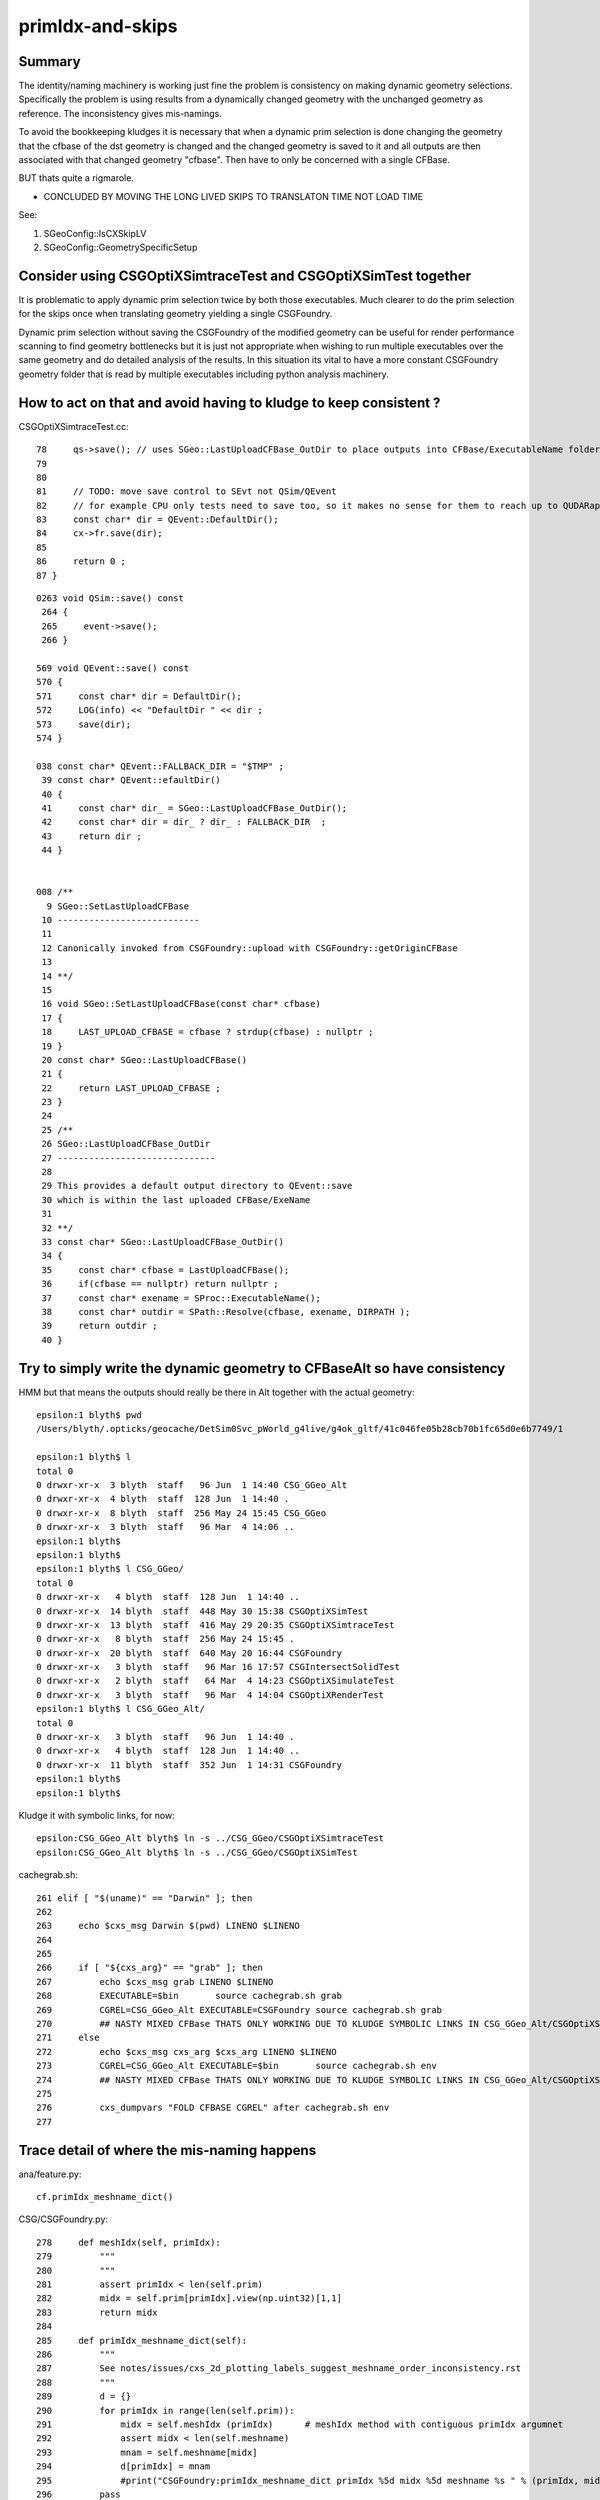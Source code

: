 primIdx-and-skips
====================

Summary 
---------

The identity/naming machinery is working just fine the problem
is consistency on making dynamic geometry selections. Specifically the problem
is using results from a dynamically changed geometry with the unchanged geometry
as reference. The inconsistency gives mis-namings.  

To avoid the bookkeeping kludges it is necessary that when a dynamic prim selection 
is done changing the geometry that the cfbase of the dst geometry is changed 
and the changed geometry is saved to it and all outputs are then associated 
with that changed geometry "cfbase".   Then have to only be concerned with a single CFBase. 

BUT thats quite a rigmarole. 

* CONCLUDED BY MOVING THE LONG LIVED SKIPS TO TRANSLATON TIME NOT LOAD TIME

See:

1. SGeoConfig::IsCXSkipLV
2. SGeoConfig::GeometrySpecificSetup 


Consider using CSGOptiXSimtraceTest and CSGOptiXSimTest together
-------------------------------------------------------------------

It is problematic to apply dynamic prim selection twice by both those executables.
Much clearer to do the prim selection for the skips once when translating geometry
yielding a single CSGFoundry.   

Dynamic prim selection without saving the CSGFoundry of the modified geometry 
can be useful for render performance scanning to find geometry bottlenecks 
but it is just not appropriate when wishing to run multiple executables over the same geometry 
and do detailed analysis of the results. In this situation its vital to have a more constant 
CSGFoundry geometry folder that is read by multiple executables including python analysis
machinery. 


How to act on that and avoid having to kludge to keep consistent ?
---------------------------------------------------------------------

CSGOptiXSimtraceTest.cc::

     78     qs->save(); // uses SGeo::LastUploadCFBase_OutDir to place outputs into CFBase/ExecutableName folder sibling to CSGFoundry   
     79 
     80 
     81     // TODO: move save control to SEvt not QSim/QEvent 
     82     // for example CPU only tests need to save too, so it makes no sense for them to reach up to QUDARap to control that 
     83     const char* dir = QEvent::DefaultDir();
     84     cx->fr.save(dir);
     85 
     86     return 0 ;
     87 }


::

    0263 void QSim::save() const
     264 {
     265     event->save();
     266 }

    569 void QEvent::save() const
    570 {
    571     const char* dir = DefaultDir();
    572     LOG(info) << "DefaultDir " << dir ;
    573     save(dir);
    574 }

    038 const char* QEvent::FALLBACK_DIR = "$TMP" ;
     39 const char* QEvent::efaultDir()
     40 {
     41     const char* dir_ = SGeo::LastUploadCFBase_OutDir();
     42     const char* dir = dir_ ? dir_ : FALLBACK_DIR  ;
     43     return dir ;
     44 }


    008 /**
      9 SGeo::SetLastUploadCFBase
     10 ---------------------------
     11 
     12 Canonically invoked from CSGFoundry::upload with CSGFoundry::getOriginCFBase
     13 
     14 **/
     15 
     16 void SGeo::SetLastUploadCFBase(const char* cfbase)
     17 {
     18     LAST_UPLOAD_CFBASE = cfbase ? strdup(cfbase) : nullptr ;
     19 }
     20 const char* SGeo::LastUploadCFBase()
     21 {
     22     return LAST_UPLOAD_CFBASE ;
     23 }
     24 
     25 /**
     26 SGeo::LastUploadCFBase_OutDir
     27 ------------------------------
     28 
     29 This provides a default output directory to QEvent::save
     30 which is within the last uploaded CFBase/ExeName
     31 
     32 **/
     33 const char* SGeo::LastUploadCFBase_OutDir()
     34 {
     35     const char* cfbase = LastUploadCFBase();
     36     if(cfbase == nullptr) return nullptr ;
     37     const char* exename = SProc::ExecutableName();
     38     const char* outdir = SPath::Resolve(cfbase, exename, DIRPATH );
     39     return outdir ;
     40 }




Try to simply write the dynamic geometry to CFBaseAlt so have consistency
------------------------------------------------------------------------------

HMM but that means the outputs should really be there in Alt together with the actual geometry::

    epsilon:1 blyth$ pwd
    /Users/blyth/.opticks/geocache/DetSim0Svc_pWorld_g4live/g4ok_gltf/41c046fe05b28cb70b1fc65d0e6b7749/1

    epsilon:1 blyth$ l
    total 0
    0 drwxr-xr-x  3 blyth  staff   96 Jun  1 14:40 CSG_GGeo_Alt
    0 drwxr-xr-x  4 blyth  staff  128 Jun  1 14:40 .
    0 drwxr-xr-x  8 blyth  staff  256 May 24 15:45 CSG_GGeo
    0 drwxr-xr-x  3 blyth  staff   96 Mar  4 14:06 ..
    epsilon:1 blyth$ 
    epsilon:1 blyth$ 
    epsilon:1 blyth$ l CSG_GGeo/
    total 0
    0 drwxr-xr-x   4 blyth  staff  128 Jun  1 14:40 ..
    0 drwxr-xr-x  14 blyth  staff  448 May 30 15:38 CSGOptiXSimTest
    0 drwxr-xr-x  13 blyth  staff  416 May 29 20:35 CSGOptiXSimtraceTest
    0 drwxr-xr-x   8 blyth  staff  256 May 24 15:45 .
    0 drwxr-xr-x  20 blyth  staff  640 May 20 16:44 CSGFoundry
    0 drwxr-xr-x   3 blyth  staff   96 Mar 16 17:57 CSGIntersectSolidTest
    0 drwxr-xr-x   2 blyth  staff   64 Mar  4 14:23 CSGOptiXSimulateTest
    0 drwxr-xr-x   3 blyth  staff   96 Mar  4 14:04 CSGOptiXRenderTest
    epsilon:1 blyth$ l CSG_GGeo_Alt/
    total 0
    0 drwxr-xr-x   3 blyth  staff   96 Jun  1 14:40 .
    0 drwxr-xr-x   4 blyth  staff  128 Jun  1 14:40 ..
    0 drwxr-xr-x  11 blyth  staff  352 Jun  1 14:31 CSGFoundry
    epsilon:1 blyth$ 
    epsilon:1 blyth$ 


Kludge it with symbolic links, for now::

    epsilon:CSG_GGeo_Alt blyth$ ln -s ../CSG_GGeo/CSGOptiXSimtraceTest
    epsilon:CSG_GGeo_Alt blyth$ ln -s ../CSG_GGeo/CSGOptiXSimTest


cachegrab.sh::

    261 elif [ "$(uname)" == "Darwin" ]; then
    262 
    263     echo $cxs_msg Darwin $(pwd) LINENO $LINENO
    264 
    265     
    266     if [ "${cxs_arg}" == "grab" ]; then
    267         echo $cxs_msg grab LINENO $LINENO 
    268         EXECUTABLE=$bin       source cachegrab.sh grab
    269         CGREL=CSG_GGeo_Alt EXECUTABLE=CSGFoundry source cachegrab.sh grab
    270         ## NASTY MIXED CFBase THATS ONLY WORKING DUE TO KLUDGE SYMBOLIC LINKS IN CSG_GGeo_Alt/CSGOptiXSimtraceTest  
    271     else
    272         echo $cxs_msg cxs_arg $cxs_arg LINENO $LINENO
    273         CGREL=CSG_GGeo_Alt EXECUTABLE=$bin       source cachegrab.sh env
    274         ## NASTY MIXED CFBase THATS ONLY WORKING DUE TO KLUDGE SYMBOLIC LINKS IN CSG_GGeo_Alt/CSGOptiXSimtraceTest  
    275         
    276         cxs_dumpvars "FOLD CFBASE CGREL" after cachegrab.sh env
    277         
 


Trace detail of where the mis-naming happens
----------------------------------------------------

ana/feature.py::

    cf.primIdx_meshname_dict()

CSG/CSGFoundry.py::

    278     def meshIdx(self, primIdx):
    279         """
    280         """
    281         assert primIdx < len(self.prim)
    282         midx = self.prim[primIdx].view(np.uint32)[1,1]
    283         return midx 
    284         
    285     def primIdx_meshname_dict(self):
    286         """
    287         See notes/issues/cxs_2d_plotting_labels_suggest_meshname_order_inconsistency.rst
    288         """
    289         d = {}
    290         for primIdx in range(len(self.prim)):
    291             midx = self.meshIdx (primIdx)      # meshIdx method with contiguous primIdx argumnet
    292             assert midx < len(self.meshname)
    293             mnam = self.meshname[midx]
    294             d[primIdx] = mnam
    295             #print("CSGFoundry:primIdx_meshname_dict primIdx %5d midx %5d meshname %s " % (primIdx, midx, mnam))
    296         pass
    297         return d
    298         



DONE : work out way to handle prim skips with proper identity : JUST NEED TO ARRANGE CONSISTENTLY KEEPING RESULTS TOGETHER WITH THE CORRESPONDING GEOMETRY
-------------------------------------------------------------------------------------------------------------------------------------------------------------

From below, the primIdx in the OptiX machinery is the flat contiguous index 
from the uploaded CSGFoundry geometry. The CSGCopy just passes over the meshIdx::


    156 void CSGCopy::copySolidPrim(AABB& solid_bb, int dPrimOffset, const CSGSolid* sso )
    157 {
    158     unsigned dump_ = Dump(sSolidIdx);
    159     bool dump_prim = ( dump_ & 0x2 ) != 0u ;
    160 
    161     for(int primIdx=sso->primOffset ; primIdx < sso->primOffset+sso->numPrim ; primIdx++)
    162     {
    163          const CSGPrim* spr = src->getPrim(primIdx);
    164          unsigned meshIdx = spr->meshIdx() ;
    165          unsigned repeatIdx = spr->repeatIdx() ;
    166          bool selected = elv == nullptr ? true : elv->is_set(meshIdx) ;
    167          if( selected == false ) continue ;
    168 
    169          unsigned numNode = spr->numNode()  ;  // not envisaging node selection, so this will be same in src and dst 
    170          unsigned dPrimIdx_global = dst->getNumPrim() ;            // destination numPrim prior to prim addition
    171          unsigned dPrimIdx_local = dPrimIdx_global - dPrimOffset ; // make the PrimIdx local to the solid 
    172 
    173          CSGPrim* dpr = dst->addPrim(numNode, -1 );
    174          if( elv == nullptr ) assert( dpr->nodeOffset() == spr->nodeOffset() );
    175 
    176          dpr->setMeshIdx(meshIdx);
    177          dpr->setRepeatIdx(repeatIdx);
    178          dpr->setPrimIdx(dPrimIdx_local);
    179 
    180          AABB prim_bb = {} ;
    181          copyPrimNodes(prim_bb, spr );
    182          dpr->setAABB( prim_bb.data() );
    183          //dpr->setAABB( spr->AABB() );  // will not be so with selection 
    184 


  

HMM: CSG_GGeo_Convert just passes across all names independent of skips 
----------------------------------------------------------------------------

* YES: but this is just fine : the CSGPrim references the meshIdx, and do not remove meshIdx as change geometry : just treat those as absolute
* the issue is using old geometry with results from a new geometry, the new geometry having had the CSG::CopySelect skips applied


::

    076 void CSG_GGeo_Convert::init()
     77 {
     78     ggeo->getMeshNames(foundry->meshname);
     79     // ggeo->getBoundaryNames(foundry->bndname);   // boundary names now travel with the NP bnd.names 
     80     ggeo->getMergedMeshLabels(foundry->mmlabel);

    1022 void GGeo::getMeshNames(std::vector<std::string>& meshNames) const
    1023 {
    1024      m_meshlib->getMeshNames(meshNames);
    1025 }

    812 void GMeshLib::getMeshNames(std::vector<std::string>& meshNames) const
    813 {
    814     meshNames.clear();
    815     unsigned numMeshes = getNumMeshes();
    816     for(unsigned midx=0 ; midx < numMeshes ; midx++)
    817     {
    818         const char* mname = getMeshName(midx);
    819         meshNames.push_back(mname);
    820     }
    821 }


    0261 CSGSolid* CSG_GGeo_Convert::convertSolid( unsigned repeatIdx )
     262 {
     ...
     297     for(unsigned primIdx=0 ; primIdx < numPrim ; primIdx++)
     298     {
     299         unsigned meshIdx   = comp->getMeshIndex(primIdx);   // from idxBuffer aka lvIdx 
     300         const char* mname = foundry->getName(meshIdx);      //  
     301         bool cxskip = SGeoConfig::IsCXSkipLV(meshIdx);
     302 
     303         LOG(LEVEL) << " cxskip " << cxskip << " meshIdx " << meshIdx << " mname " << mname ;
     304         if(cxskip)
     305         {
     306             LOG(error) << " cxskip " << cxskip << " meshIdx " << meshIdx << " mname " << mname ;
     307             continue ;
     308         }
     309 
     310         CSGPrim* prim = convertPrim(comp, primIdx);
     311         bb.include_aabb( prim->AABB() );
     312 
     313         unsigned sbtIdx = prim->sbtIndexOffset() ;  // from CSGFoundry::addPrim
     314         //assert( sbtIdx == primIdx  );    // HMM: not with skips
     315         assert( sbtIdx == solidPrimChk  );
     316 
     317         prim->setRepeatIdx(repeatIdx);
     318         prim->setPrimIdx(primIdx);
     319 
     320         solidPrimChk += 1 ;
     321     } 
     322     // NB when SGeoConfig::IsCXSkipLV skips are used the primIdx set by CSGPrim::setPrimIdx will not be contiguous   
     323     // Q: Does the OptiX identity machinery accomodate this assigned primIdx  ?
     324     // A: I think the answer is currently NO 
     325     //    
     326     //    The value returned from optixGetPrimitiveIndex is the 0-based index of the bbox within the GAS plus a bias 
     327     //    that is passed into the GAS and currently comes from CSGSolid so->primOffset which is just the number of 
     328     //    primitives so far collected. 
     329     //  
     330     

::

    072 /**
     73 GAS_Builder::MakeCustomPrimitivesBI_11N
     74 -----------------------------------------
     75 
     76 References to bbox array from CSGPrimSpec copyied into the BI
     77 
     78 Creates buildInput using device refs of pre-uploaded aabb for all prim (aka layers) of the Solid
     79 and arranges for separate SBT records for each prim.
     80 
     81 Added primitiveIndexOffset to CSGPrimSpec in attempt to get identity info 
     82 regarding what piece of geometry is intersected/closesthit. 
     83 
     84 **/
     85 
     86 BI GAS_Builder::MakeCustomPrimitivesBI_11N(const CSGPrimSpec& ps)
     87 {
     88     assert( ps.device == true );
     89     assert( ps.stride_in_bytes % sizeof(float) == 0 );
     90 
     91     BI bi = {} ;
     92     bi.mode = 1 ;
     93     bi.flags = new unsigned[ps.num_prim];
     94     for(unsigned i=0 ; i < ps.num_prim ; i++) bi.flags[i] = OPTIX_GEOMETRY_FLAG_DISABLE_ANYHIT ;
     95 
     96     // http://www.cudahandbook.com/2013/08/why-does-cuda-cudeviceptr-use-unsigned-int-instead-of-void/ 
     97     // CUdeviceptr is typedef to unsigned long long 
     98     // uintptr_t is an unsigned integer type that is capable of storing a data pointer.
     99 
    100     bi.d_aabb = (CUdeviceptr) (uintptr_t) ps.aabb ;
    101     bi.d_sbt_index = (CUdeviceptr) (uintptr_t) ps.sbtIndexOffset ;
    102 
    103     bi.buildInput = {};
    104     bi.buildInput.type = OPTIX_BUILD_INPUT_TYPE_CUSTOM_PRIMITIVES;
    105     OptixBuildInputCustomPrimitiveArray& buildInputCPA = bi.buildInput.aabbArray ;
    106     buildInputCPA.aabbBuffers = &bi.d_aabb ;
    107     buildInputCPA.numPrimitives = ps.num_prim  ;
    108     buildInputCPA.strideInBytes = ps.stride_in_bytes ;
    109     buildInputCPA.flags = bi.flags;                                  // flags per sbt record
    110     buildInputCPA.numSbtRecords = ps.num_prim ;                      // number of sbt records available to sbt index offset override. 
    111     buildInputCPA.sbtIndexOffsetBuffer  = bi.d_sbt_index ;           // Device pointer to per-primitive local sbt index offset buffer, Every entry must be in range [0,numSbtRecords-1]
    112     buildInputCPA.sbtIndexOffsetSizeInBytes  = sizeof(unsigned);     // Size of type of the sbt index offset. Needs to be 0,     1, 2 or 4    
    113     buildInputCPA.sbtIndexOffsetStrideInBytes = ps.stride_in_bytes ; // Stride between the index offsets. If set to zero, the offsets are assumed to be tightly packed.
    114     buildInputCPA.primitiveIndexOffset = ps.primitiveIndexOffset ;   // Primitive index bias, applied in optixGetPrimitiveIndex() see OptiX7Test.cu:__closesthit__ch
    115 



__closesthit__ch
-------------------

::

    402 extern "C" __global__ void __closesthit__ch()
    403 {   
    404     //unsigned instance_index = optixGetInstanceIndex() ;  0-based index within IAS
    405     unsigned instance_id = optixGetInstanceId() ;  // user supplied instanceId, see IAS_Builder::Build and InstanceId.h 
    406     unsigned prim_idx = optixGetPrimitiveIndex() ;  // GAS_Builder::MakeCustomPrimitivesBI_11N  (1+index-of-CSGPrim within CSGSolid/GAS)
    407     unsigned identity = (( prim_idx & 0xffff ) << 16 ) | ( instance_id & 0xffff ) ;
    408 


primitiveIndexOffset is crucial bias applied to what *optixGetPrimitiveIndex* returns
----------------------------------------------------------------------------------------

::

    epsilon:CSGOptiX blyth$ opticks-f primitiveIndexOffset
    ./CSGOptiX/GAS_Builder.cc:        << " ps.primitiveIndexOffset " << ps.primitiveIndexOffset
    ./CSGOptiX/GAS_Builder.cc:Added primitiveIndexOffset to CSGPrimSpec in attempt to get identity info 
    ./CSGOptiX/GAS_Builder.cc:    buildInputCPA.primitiveIndexOffset = ps.primitiveIndexOffset ;   // Primitive index bias, applied in optixGetPrimitiveIndex() see OptiX7Test.cu:__closesthit__ch
    ./CSGOptiX/GAS_Builder.cc:        << " buildInputCPA.primitiveIndexOffset " << buildInputCPA.primitiveIndexOffset
    ./CSG/CSGPrim.cc:CSGPrimSpec::primitiveIndexOffset
    ./CSG/CSGPrim.cc:    ps.primitiveIndexOffset = primIdx ;   
    ./CSG/CSGPrimSpec.cc:       << " primitiveIndexOffset " << std::setw(4) << primitiveIndexOffset
    ./CSG/CSGPrimSpec.h:    unsigned        primitiveIndexOffset ;   // offsets optixGetPrimitiveIndex() see GAS_Builder::MakeCustomPrimitivesBI_11N
    ./externals/rcs.bash:    519 /// plus the primitiveIndexOffset.
    ./externals/rcs.bash:     385     /// Sum of primitiveIndexOffset and number of primitive must not overflow 32bits.
    ./externals/rcs.bash:     386     unsigned int primitiveIndexOffset;
    ./examples/UseOptiX7GeometryInstancedGASCompDyn/GAS_Builder.cc:    unsigned primitiveIndexOffset = i ; 
    ./examples/UseOptiX7GeometryInstancedGASCompDyn/GAS_Builder.cc:    buildInputCPA.primitiveIndexOffset = primitiveIndexOffset ;  // Primitive index bias, applied in optixGetPrimitiveIndex()
    epsilon:opticks blyth$ 



::

    061 How to implement Prim selection ?
     62 ~~~~~~~~~~~~~~~~~~~~~~~~~~~~~~~~~~~~~~~~~~
     63 
     64 Applying Prim selection based on meshIdx/lvIdx of each 
     65 Prim still requires to iterate over them all.
     66 Better to apply selection in one place only. 
     67 So where to apply prim selection ?
     68 
     69 CSGPrimSpec is too late as the prim array handled
     70 there needs to be memory contiguous.   
     71 This suggests addition of selected_prim to CSGFoundry::
     72 
     73     std::vector<CSGPrim>  prim ;
     74     std::vector<CSGPrim>  selected_prim ;
     75 
     76 Must also ensure no blind passing of primOffsets as they 
     77 will be invalid. 
     78 
     79 **/
     80 
     81 CSGPrimSpec CSGPrim::MakeSpec( const CSGPrim* prim0,  unsigned primIdx, unsigned numPrim ) // static 
     82 {
     83     const CSGPrim* prim = prim0 + primIdx ;
     84 
     85     CSGPrimSpec ps ;
     86     ps.aabb = prim->AABB() ;
     87     ps.sbtIndexOffset = prim->sbtIndexOffsetPtr() ;
     88     ps.num_prim = numPrim ;
     89     ps.stride_in_bytes = sizeof(CSGPrim);
     90     ps.primitiveIndexOffset = primIdx ;
     91 
     92     return ps ;
     93 }

::

    epsilon:CSG blyth$ opticks-f MakeSpec
    ./CSGOptiX/SBT.cc:Thoughts on how to implement Prim selection with CSGPrim::MakeSpec
    ./CSG/CSGPrim.cc:CSGPrim::MakeSpec
    ./CSG/CSGPrim.cc:CSGPrimSpec CSGPrim::MakeSpec( const CSGPrim* prim0,  unsigned primIdx, unsigned numPrim ) // static 
    ./CSG/tests/CSGPrimImpTest.cc:     CSGPrimSpec psa = CSGPrim::MakeSpec(prim.data(), 0, prim.size() ); 
    ./CSG/tests/CSGPrimImpTest.cc:     CSGPrimSpec ps0 = CSGPrim::MakeSpec(prim.data(), 0, h ); 
    ./CSG/tests/CSGPrimImpTest.cc:     CSGPrimSpec ps1 = CSGPrim::MakeSpec(prim.data(), h, h ); 
    ./CSG/tests/CSGPrimImpTest.cc:     CSGPrimSpec d_ps = CSGPrim::MakeSpec( d_prim, 0, num ); 
    ./CSG/tests/CUTest.cc:    CSGPrimSpec psd = CSGPrim::MakeSpec( d_prim,  primOffset, numPrim ); ;
    ./CSG/CSGPrim.h:    static CSGPrimSpec MakeSpec( const CSGPrim* prim0, unsigned primIdx, unsigned numPrim ) ; 
    ./CSG/CSGFoundry.cc:    CSGPrimSpec ps = CSGPrim::MakeSpec( prim.data(),  so->primOffset, so->numPrim ); ; 
    ./CSG/CSGFoundry.cc:    CSGPrimSpec ps = CSGPrim::MakeSpec( d_prim,  so->primOffset, so->numPrim ); ; 
    ./CSG/CSGPrimSpec.h:* Instances are created for a solidIdx by CSGFoundry::getPrimSpec using CSGPrim::MakeSpec
    epsilon:opticks blyth$ 


    1065 CSGPrimSpec CSGFoundry::getPrimSpecHost(unsigned solidIdx) const
    1066 {
    1067     const CSGSolid* so = solid.data() + solidIdx ;
    1068     CSGPrimSpec ps = CSGPrim::MakeSpec( prim.data(),  so->primOffset, so->numPrim ); ;
    1069     ps.device = false ;
    1070     return ps ;
    1071 }
    1072 CSGPrimSpec CSGFoundry::getPrimSpecDevice(unsigned solidIdx) const
    1073 {
    1074     assert( d_prim );
    1075     const CSGSolid* so = solid.data() + solidIdx ;  // get the primOffset from CPU side solid
    1076     CSGPrimSpec ps = CSGPrim::MakeSpec( d_prim,  so->primOffset, so->numPrim ); ;
    1077     ps.device = true ;
    1078     return ps ;
    1079 }





optixGetPrimitiveIndex : returns primitive index within build array plus the primitiveIndexOffset
---------------------------------------------------------------------------------------------------

::

    513 /// For a given OptixBuildInputTriangleArray the number of primitives is defined as
    514 /// (OptixBuildInputTriangleArray::indexBuffer == nullptr) ? OptixBuildInputTriangleArray::numVertices/3 :
    515 ///                                                          OptixBuildInputTriangleArray::numIndices/3;
    516 ///
    517 /// For a given OptixBuildInputCustomPrimitiveArray the number of primitives is defined as
    518 /// numAabbs.  The primitive index returns is the index into the corresponding build array
    519 /// plus the primitiveIndexOffset.
    520 ///
    521 /// In Intersection and AH this corresponds to the currently intersected primitive.
    522 /// In CH this corresponds to the primitive index of the closest intersected primitive.
    523 /// In EX with exception code OPTIX_EXCEPTION_CODE_TRAVERSAL_INVALID_HIT_SBT corresponds 
            to the active primitive index. Returns zero for all other exceptions.
    524 static __forceinline__ __device__ unsigned int optixGetPrimitiveIndex();



optixGetInstanceId : returns OptixInstance::instanceId of intersected instance
--------------------------------------------------------------------------------

::

    527 /// Returns the OptixInstance::instanceId of the instance within the top level acceleration structure associated with the current intersection.
    528 ///
    529 /// When building an acceleration structure using OptixBuildInputInstanceArray each OptixInstance has a user supplied instanceId.
    530 /// OptixInstance objects reference another acceleration structure.  During traversal the acceleration structures are visited top down.
    531 /// In the Intersection and AH programs the OptixInstance::instanceId corresponding to the most recently visited OptixInstance 
            is returned when calling optixGetInstanceId().
    532 /// In CH optixGetInstanceId() returns the OptixInstance::instanceId when the hit was recorded with optixReportIntersection.
    533 /// In the case where there is no OptixInstance visited, optixGetInstanceId returns ~0u
    534 static __forceinline__ __device__ unsigned int optixGetInstanceId();


optixGetInstanceIndex : returns 0-based index within the IAS
---------------------------------------------------------------

::

    536 /// Returns the zero-based index of the instance within its instance acceleration structure associated with the current intersection.
    537 ///
    538 /// In the Intersection and AH programs the index corresponding to the most recently visited OptixInstance is returned when calling optixGetInstanceIndex().
    539 /// In CH optixGetInstanceIndex() returns the index when the hit was recorded with optixReportIntersection.
    540 /// In the case where there is no OptixInstance visited, optixGetInstanceId returns 0
    541 static __forceinline__ __device__ unsigned int optixGetInstanceIndex();


DONE : compare optixGetInstanceId with optixGetInstanceIndex 
-------------------------------------------------------------

* currently I think they should be giving the same thing  : YES, CONFIRMED 
* this means that there is a full 32 bits per instance going free (actually 31 bits as ~0u means not-an-instance)
* can use this for packed gas_idx/sensor_type/sensor_index without needing 
  to do a lookup into an identity array from the instance index 
* one downside is would need to occupy the last of the quad2 PRD slots 

DONE : added set_iindex to quad2 and machinery to populate it in CSGOptiX7.cu 



ana/p.py::

     76 ## using ellipsis avoids having to duplicate for photons and records 
     77 ident_ = lambda p:p.view(np.uint32)[...,3,1]
     78 prim_  = lambda p:ident_(p) >> 16
     79 inst_  = lambda p:ident_(p) & 0xffff
     80 
     81 iindex_ = lambda p:p.view(np.uint32)[...,1,3]



::

    In [5]: r[...,1,3].view(np.uint32)                                                                                                                                              
    Out[5]: 
    array([[1065353216,          0,          0,          0,      37684,      37684,      37684,          0,          0,          0],
           [1065353216,          0,          0,          0,      25721,      25721,      25721,      25721,          0,          0],
           [1065353216,          0,          0,      40780,      40780,      40780,      40780,      40780,      40780,      40780],
           [1065353216,          0,          0,          0,      35167,      35167,      35167,      35167,          0,          0],
           [1065353216,          0,          0,          0,      26344,      26344,      26344,      26344,          0,          0],
           [1065353216,          0,          0,      40780,      40780,      40780,      40780,      40780,      40780,          0],
           [1065353216,          0,          0,      40780,      40780,      40780,      40780,      40780,      40780,          0],
           [1065353216,          0,          0,          0,          0,          0,          0,          0,          0,          0],
           [1065353216,          0,          0,          0,          0,          0,          0,          0,          0,          0],
           [1065353216,          0,          0,      31794,      31794,      31794,      31794,      31794,          0,          0]], dtype=uint32)

    In [1]: iindex_(r)                                                                                                                                                         
    Out[1]: 
    array([[1065353216,          0,          0,          0,      37684,      37684,      37684,          0,          0,          0],
           [1065353216,          0,          0,          0,      25721,      25721,      25721,      25721,          0,          0],
           [1065353216,          0,          0,      40780,      40780,      40780,      40780,      40780,      40780,      40780],
           [1065353216,          0,          0,          0,      35167,      35167,      35167,      35167,          0,          0],
           [1065353216,          0,          0,          0,      26344,      26344,      26344,      26344,          0,          0],
           [1065353216,          0,          0,      40780,      40780,      40780,      40780,      40780,      40780,          0],
           [1065353216,          0,          0,      40780,      40780,      40780,      40780,      40780,      40780,          0],
           [1065353216,          0,          0,          0,          0,          0,          0,          0,          0,          0],
           [1065353216,          0,          0,          0,          0,          0,          0,          0,          0,          0],
           [1065353216,          0,          0,      31794,      31794,      31794,      31794,      31794,          0,          0]], dtype=uint32)


* something is initializing the former weight slot (now iindex) to 1.f  : IT IS scarrier::FillGenstep 


    In [6]: inst_(r)                                                                                                                                                           
    Out[6]: 
    array([[    0,     0,     0,     0, 37684, 37684, 37684,     0,     0,     0],
           [    0,     0,     0,     0, 25721, 25721, 25721, 25721,     0,     0],
           [    0,     0,     0, 40780, 40780, 40780, 40780, 40780, 40780, 40780],
           [    0,     0,     0,     0, 35167, 35167, 35167, 35167,     0,     0],
           [    0,     0,     0,     0, 26344, 26344, 26344, 26344,     0,     0],
           [    0,     0,     0, 40780, 40780, 40780, 40780, 40780, 40780,     0],
           [    0,     0,     0, 40780, 40780, 40780, 40780, 40780, 40780,     0],
           [    0,     0,     0,     0,     0,     0,     0,     0,     0,     0],
           [    0,     0,     0,     0,     0,     0,     0,     0,     0,     0],
           [    0,     0,     0, 31794, 31794, 31794, 31794, 31794,     0,     0]], dtype=uint32)

    In [7]:                                                            

